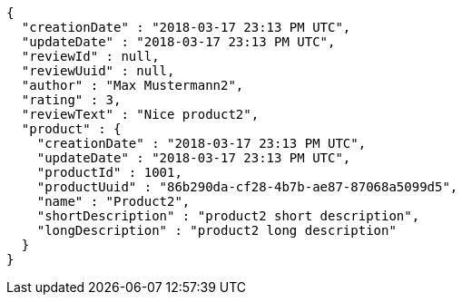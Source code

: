 [source,options="nowrap"]
----
{
  "creationDate" : "2018-03-17 23:13 PM UTC",
  "updateDate" : "2018-03-17 23:13 PM UTC",
  "reviewId" : null,
  "reviewUuid" : null,
  "author" : "Max Mustermann2",
  "rating" : 3,
  "reviewText" : "Nice product2",
  "product" : {
    "creationDate" : "2018-03-17 23:13 PM UTC",
    "updateDate" : "2018-03-17 23:13 PM UTC",
    "productId" : 1001,
    "productUuid" : "86b290da-cf28-4b7b-ae87-87068a5099d5",
    "name" : "Product2",
    "shortDescription" : "product2 short description",
    "longDescription" : "product2 long description"
  }
}
----